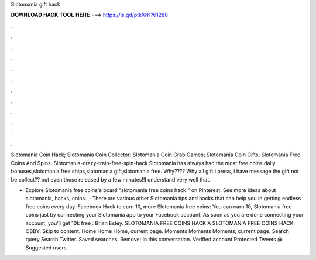 Slotomania gift hack



𝐃𝐎𝐖𝐍𝐋𝐎𝐀𝐃 𝐇𝐀𝐂𝐊 𝐓𝐎𝐎𝐋 𝐇𝐄𝐑𝐄 ===> https://is.gd/ptkXrK?61288



.



.



.



.



.



.



.



.



.



.



.



.

Slotomania Coin Hack; Slotomania Coin Collector; Slotomania Coin Grab Games; Slotomania Coin Gifts; Slotomania Free Coins And Spins. Slotomania-crazy-train-free-spin-hack Slotomania has always had the most free coins daily bonuses,slotomania free chips,slotomania gift,slotomania free. Why???? Why all gift i press, i have message the gift not be collect?? but even those released by a few minutes!!I understand very well that.

- Explore Slotomania free coins's board "slotomania free coins hack " on Pinterest. See more ideas about slotomania, hacks, coins.  · There are various other Slotomania tips and hacks that can help you in getting endless free coins every day. Facebook Hack to earn 10, more Slotomania free coins: You can earn 10, Slotomania free coins just by connecting your Slotomania app to your Facebook account. As soon as you are done connecting your account, you’ll get 10k free : Brian Estey. SLOTOMANIA FREE COINS HACK A SLOTOMANIA FREE COINS HACK OBBY. Skip to content. Home Home Home, current page. Moments Moments Moments, current page. Search query Search Twitter. Saved searches. Remove; In this conversation. Verified account Protected Tweets @ Suggested users.

